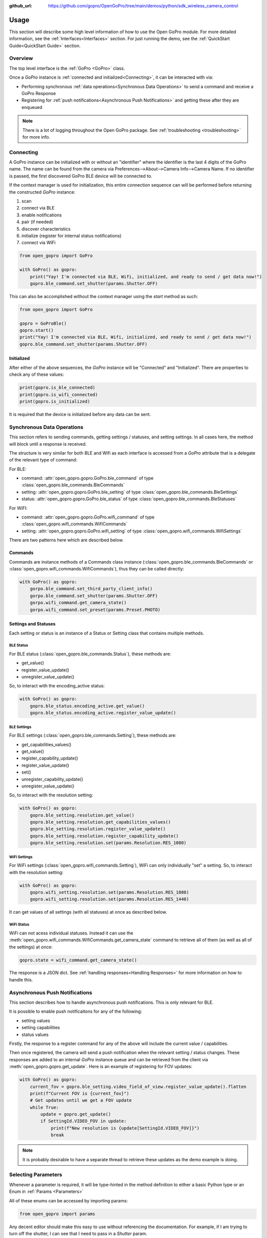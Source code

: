 :github_url: https://github.com/gopro/OpenGoPro/tree/main/demos/python/sdk_wireless_camera_control

Usage
*****

This section will describe some high level information of how to use the Open GoPro module. For more detailed
information, see the :ref:`Interfaces<Interfaces>` section. For just running the demo, see the
:ref:`QuickStart Guide<QuickStart Guide>` section.

Overview
========

The top level interface is the :ref:`GoPro <GoPro>` class.

Once a `GoPro` instance is :ref:`connected and initialized<Connecting>`, it can be interacted with via:

- Performing synchronous :ref:`data operations<Synchronous Data Operations>` to send a command and receive a GoPro Response
- Registering for :ref:`push notifications<Asynchronous Push Notifications>` and getting these after they are enqueued

.. note:: There is a lot of logging throughout the Open GoPro package. See :ref:`troubleshooting <troubleshooting>` for more info.

Connecting
==========

A GoPro instance can be initialized with or without an "identifier" where the identifier is the last
4 digits of the GoPro name. The name can be found from the camera via Preferences-->About-->Camera Info-->Camera Name.
If no identifier is passed, the first discovered GoPro BLE device will be connected to.

If the context manager is used for initialization, this entire connection sequence can will be performed before returning the
constructed `GoPro` instance:

#. scan
#. connect via BLE
#. enable notifications
#. pair (if needed)
#. discover characteristics
#. initialize (register for internal status notifications)
#. connect via WiFi

.. code-block:: python

    from open_gopro import GoPro

    with GoPro() as gopro:
        print("Yay! I'm connected via BLE, Wifi, initialized, and ready to send / get data now!")
        gopro.ble_command.set_shutter(params.Shutter.OFF)

This can also be accomplished without the context manager using the `start` method as such:

.. code-block:: python

    from open_gopro import GoPro

    gopro = GoProBle()
    gopro.start()
    print("Yay! I'm connected via BLE, Wifi, initialized, and ready to send / get data now!")
    gopro.ble_command.set_shutter(params.Shutter.OFF)

Initialized
-----------

After either of the above sequences, the `GoPro` instance will be "Connected" and "Initialized". There are properties
to check any of these values:

.. code-block:: python

    print(gopro.is_ble_connected)
    print(gopro.is_wifi_connected)
    print(gopro.is_initialized)

It is required that the device is initialized before any data can be sent.

Synchronous Data Operations
===========================

This section refers to sending commands, getting settings / statuses, and setting settings. In all cases here,
the method will block until a response is received.

The structure is very similar for both BLE and Wifi as each interface is accessed from a `GoPro` attribute that
is a delegate of the relevant type of command:

For BLE:

- command: :attr:`open_gopro.gopro.GoPro.ble_command` of type :class:`open_gopro.ble_commands.BleCommands`
- setting: :attr:`open_gopro.gopro.GoPro.ble_setting` of type :class:`open_gopro.ble_commands.BleSettings`
- status: :attr:`open_gopro.gopro.GoPro.ble_status` of type :class:`open_gopro.ble_commands.BleStatuses`

For WiFI:

- command: :attr:`open_gopro.gopro.GoPro.wifi_command` of type :class:`open_gopro.wifi_commands.WifiCommands`
- setting: :attr:`open_gopro.gopro.GoPro.wifi_setting` of type :class:`open_gopro.wifi_commands.WifiSettings`

There are two patterns here which are described below.

Commands
--------

Commands are instance methods of a Commands class instance (:class:`open_gopro.ble_commands.BleCommands` or
:class:`open_gopro.wifi_commands.WifiCommands`), thus they can be called directly:

.. code-block:: python

    with GoPro() as gopro:
        gorpo.ble_command.set_third_party_client_info()
        gorpo.ble_command.set_shutter(params.Shutter.OFF)
        gorpo.wifi_command.get_camera_state()
        gorpo.wifi_command.set_preset(params.Preset.PHOTO)

Settings and Statuses
---------------------

Each setting or status is an instance of a Status or Setting class that contains multiple methods.

BLE Status
^^^^^^^^^^

For BLE status (:class:`open_gopro.ble_commands.Status`), these methods are:

- get_value()
- register_value_update()
- unregister_value_update()

So, to interact with the encoding_active status:

.. code-block:: python

    with GoPro() as gopro:
        gopro.ble_status.encoding_active.get_value()
        gopro.ble_status.encoding_active.register_value_update()

BLE Settings
^^^^^^^^^^^^

For BLE settings (:class:`open_gopro.ble_commands.Setting`), these methods are:

- get_capabilities_values()
- get_value()
- register_capability_update()
- register_value_update()
- set()
- unregister_capability_update()
- unregister_value_update()

So, to interact with the resolution setting:

.. code-block:: python

    with GoPro() as gopro:
        gopro.ble_setting.resolution.get_value()
        gopro.ble_setting.resolution.get_capabilities_values()
        gopro.ble_setting.resolution.register_value_update()
        gopro.ble_setting.resolution.register_capability_update()
        gopro.ble_setting.resolution.set(params.Resolution.RES_1080)

WiFi Settings
^^^^^^^^^^^^^

For WiFi settings (:class:`open_gopro.wifi_commands.Setting`), WiFi can only individually "set" a setting. So,
to interact with the resolution setting:

.. code-block:: python

    with GoPro() as gopro:
        gopro.wifi_setting.resolution.set(params.Resolution.RES_1080)
        gopro.wifi_setting.resolution.set(params.Resolution.RES_1440)

It can get values of all settings (with all statuses) at once as described below.

WiFi Status
^^^^^^^^^^^

WiFi can not acess individual statuses. Instead it can use the :meth:`open_gopro.wifi_commands.WifiCommands.get_camera_state`
command to retrieve all of them (as well as all of the settings) at once:

.. code-block:: python

    gopro.state = wifi_command.get_camera_state()

The response is a JSON dict. See :ref:`handling responses<Handling Responses>` for more information on how to handle this.

Asynchronous Push Notifications
===============================

This section describes how to handle asynchronous push notifications. This is only relevant for BLE.

It is possible to enable push notificaitons for any of the following:

- setting values
- setting capabilities
- status values

Firstly, the response to a register command for any of the above will include the current value / capabilities.

Then once registered, the camera will send a push notification when the relevant setting / status changes. These
responses are added to an internal `GoPro` instance queue and can be retrieved from the client via
:meth:`open_gopro.gopro.get_update`. Here is an example of registering for FOV updates:

.. code-block:: python

    with GoPro() as gopro:
        current_fov = gopro.ble_setting.video_field_of_view.register_value_update().flatten
        print(f"Current FOV is {current_fov}")
        # Get updates until we get a FOV update
        while True:
            update = gopro.get_update()
            if SettingId.VIDEO_FOV in update:
                print(f"New resolution is {update[SettingId.VIDEO_FOV]}")
                break

.. note:: It is probably desirable to have a separate thread to retrieve these updates as the demo example is doing.

Selecting Parameters
====================

Whenever a parameter is required, it will be type-hinted in the method definition to either a basic Python type
or an Enum in :ref:`Params <Parameters>`

All of these enums can be accessed by importing params:

.. code-block:: python

    from open_gopro import params

Any decent editor should make this easy to use without referencing the documentation. For example, if I am
trying to turn off the shutter, I can see that I need to pass in a `Shutter` param.

.. image:: _static/shows_param_type.png
    :width: 80%

I can then type in the `Shutter` param type and see the options:

.. image:: _static/valid_params.png
    :width: 60%

Handling Responses
==================

Unless otherwise stated, all commands, settings, and status operations return a GoProResp
which is basically a JSON serializable dict with some helper functions.

The `Open GoPro Documentation <https://github.com/gopro/OpenGoPro>`_ should be referenced in regards to how to access the JSON.

Response Structure
------------------

It has 3 relevant attributes for the end user:

- id: identifier of the completed operation. This will vary based on what type the response is.
    - UUID if a direct BLE characteristic read
    - CmdId if an Open GoPro BLE Operation
    - string if a Wifi HTTP operation
- status: the status returned from the camera
- data: JSON serializable dict

Besides the `id` attribute, there are properties to attempt to access specific identification information. If
the property is not valid for the given response, it will return `None`.

- command: :meth:`open_gopro.responses.GoProResp.cmd`
- uuid: :meth:`open_gopro.responses.GoProResp.uuid`
- endpoint: :meth:`open_gopro.responses.GoProResp.endpoint`

There is also a property to check that the `status` is Success:

- is_ok: :meth:`open_gopro.responses.GoProResp.is_ok`

The response object can be serialized to a JSON string with the default Python str() function. Note that the id and
status attributes are appended to the JSON. For example,

.. code-block:: console

    >>> response = ble_setting.resolution.get_value()
    >>> print(response.status)
    ErrorCode.SUCCESS
    >>> print(response.is_ok)
    True
    >>> print(response.id)
    QueryCmdId.GET_SETTING_VAL
    >>> print(response.cmd)
    QueryCmdId.GET_SETTING_VAL
    >>> print(response.uuid)
    UUID.CQ_QUERY_RESP
    >>> print(response.data)
    {
        "status": "SUCCESS",
        "id": "UUID.CQ_QUERY_RESP::QueryCmdId.GET_SETTING_VAL",
        "SettingId.RESOLUTION": [
            "RES_1080"
        ]
    }

Data Access
-----------

The data is stored in the `data` attribute but can also be accessed via dict access on the instance
since `__getitem__` has been overloaded. For example:

.. code-block:: console

    >>> print(response.data[SettingId.RESOLUTION])
    RES_5k

could also be done as:

.. code-block:: console

    >>> print(response[SettingId.RESOLUTION])
    RES_5k

Similarly, `__contains__` and `__iter__` have also been overloaded to operate on the `data` attribute:

.. code-block:: console

    >>> print(SettingId.RESOLUTION in response.data)

Value Flattening
----------------

For short responses, it is rather unwieldy to access the JSON dict. Therefore, you can attempt to use the
`flatten` property (:meth:`open_gopro.responses.GoProResp.flatten`) to attempt to flatten the data:

.. code-block:: console

    print(ble_setting.resolution.get_value().flatten)
    RES_5k
    print(", ".join(ble_setting.resolution.get_capabilities_values().flatten))
    RES_4k, RES_2_7k, RES_2_7k_4_3, RES_1440, RES_1080, RES_4k_4_3, RES_5k

If the response data is anything other than a single value or a list, it can't be flattened and so the entire
data structure will be returned.

This works well when getting a single value (from a get status / value) or a list of values (from a get
capabilities). This won't work for many cases.

For complex JSON structures, you will need to read through the
`Open GoPro API Documentation  <https://github.com/gopro/OpenGoPro/tree/main/docs/wifi>`_ for
parsing it. There may be some future work to turn these (at least the media list) into nice Python classes. But
for now, it will look ugly like this:

.. code-block:: python

    # Get list of media
    gopro.media_list = wifi_command.get_media_list().data["media"][0]["fs"]
